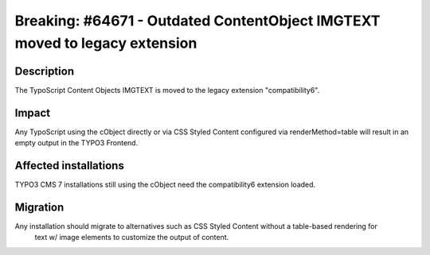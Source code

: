 ===========================================================================
Breaking: #64671 - Outdated ContentObject IMGTEXT moved to legacy extension
===========================================================================

Description
===========

The TypoScript Content Objects IMGTEXT is moved to the legacy extension "compatibility6".

Impact
======

Any TypoScript using the cObject directly or via CSS Styled Content configured via renderMethod=table will result
in an empty output in the TYPO3 Frontend.


Affected installations
======================

TYPO3 CMS 7 installations still using the cObject need the compatibility6 extension loaded.

Migration
=========

Any installation should migrate to alternatives such as CSS Styled Content without a table-based rendering for
 text w/ image elements to customize the output of content.

